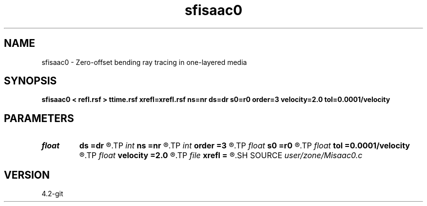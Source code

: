.TH sfisaac0 1  "APRIL 2023" Madagascar "Madagascar Manuals"
.SH NAME
sfisaac0 \- Zero-offset bending ray tracing in one-layered media
.SH SYNOPSIS
.B sfisaac0 < refl.rsf > ttime.rsf xrefl=xrefl.rsf ns=nr ds=dr s0=r0 order=3 velocity=2.0 tol=0.0001/velocity
.SH PARAMETERS
.PD 0
.TP
.I float  
.B ds
.B =dr
.R  	source sampling
.TP
.I int    
.B ns
.B =nr
.R  	Number of sources
.TP
.I int    
.B order
.B =3
.R  	interpolation order
.TP
.I float  
.B s0
.B =r0
.R  	source origin
.TP
.I float  
.B tol
.B =0.0001/velocity
.R  	assign a default value for tolerance
.TP
.I float  
.B velocity
.B =2.0
.R  	assign velocity km/s
.TP
.I file   
.B xrefl
.B =
.R  	auxiliary output file name
.SH SOURCE
.I user/zone/Misaac0.c
.SH VERSION
4.2-git
